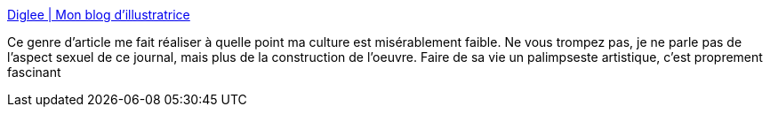 :jbake-type: post
:jbake-status: published
:jbake-title: Diglee | Mon blog d'illustratrice
:jbake-tags: culture,art,sexe,_mois_nov.,_année_2019
:jbake-date: 2019-11-26
:jbake-depth: ../
:jbake-uri: shaarli/1574795831000.adoc
:jbake-source: https://nicolas-delsaux.hd.free.fr/Shaarli?searchterm=http%3A%2F%2Fdiglee.com%2Fanais-nin-2%2F&searchtags=culture+art+sexe+_mois_nov.+_ann%C3%A9e_2019
:jbake-style: shaarli

http://diglee.com/anais-nin-2/[Diglee | Mon blog d'illustratrice]

Ce genre d'article me fait réaliser à quelle point ma culture est misérablement faible. Ne vous trompez pas, je ne parle pas de l'aspect sexuel de ce journal, mais plus de la construction de l'oeuvre. Faire de sa vie un palimpseste artistique, c'est proprement fascinant
